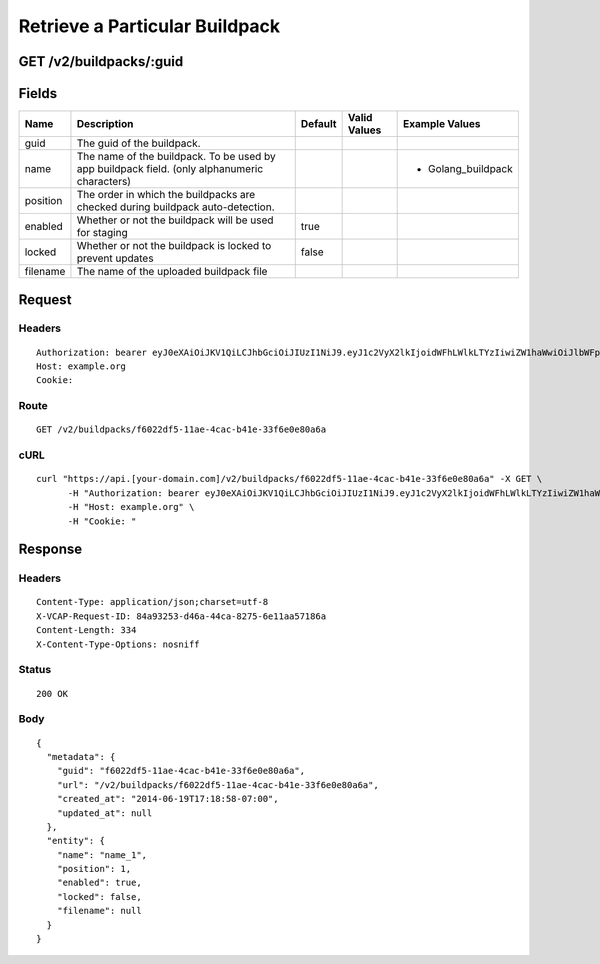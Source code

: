 
Retrieve a Particular Buildpack
-------------------------------


GET /v2/buildpacks/:guid
~~~~~~~~~~~~~~~~~~~~~~~~


Fields
~~~~~~

.. cssclass:: fields table-striped table-bordered table-condensed


+----------+----------------------------------------------------------------------------------------------+---------+--------------+--------------------+
| Name     | Description                                                                                  | Default | Valid Values | Example Values     |
|          |                                                                                              |         |              |                    |
+==========+==============================================================================================+=========+==============+====================+
| guid     | The guid of the buildpack.                                                                   |         |              |                    |
|          |                                                                                              |         |              |                    |
+----------+----------------------------------------------------------------------------------------------+---------+--------------+--------------------+
| name     | The name of the buildpack. To be used by app buildpack field. (only alphanumeric characters) |         |              | - Golang_buildpack |
|          |                                                                                              |         |              |                    |
+----------+----------------------------------------------------------------------------------------------+---------+--------------+--------------------+
| position | The order in which the buildpacks are checked during buildpack auto-detection.               |         |              |                    |
|          |                                                                                              |         |              |                    |
+----------+----------------------------------------------------------------------------------------------+---------+--------------+--------------------+
| enabled  | Whether or not the buildpack will be used for staging                                        | true    |              |                    |
|          |                                                                                              |         |              |                    |
+----------+----------------------------------------------------------------------------------------------+---------+--------------+--------------------+
| locked   | Whether or not the buildpack is locked to prevent updates                                    | false   |              |                    |
|          |                                                                                              |         |              |                    |
+----------+----------------------------------------------------------------------------------------------+---------+--------------+--------------------+
| filename | The name of the uploaded buildpack file                                                      |         |              |                    |
|          |                                                                                              |         |              |                    |
+----------+----------------------------------------------------------------------------------------------+---------+--------------+--------------------+


Request
~~~~~~~


Headers
^^^^^^^

::

  Authorization: bearer eyJ0eXAiOiJKV1QiLCJhbGciOiJIUzI1NiJ9.eyJ1c2VyX2lkIjoidWFhLWlkLTYzIiwiZW1haWwiOiJlbWFpbC01N0Bzb21lZG9tYWluLmNvbSIsInNjb3BlIjpbImNsb3VkX2NvbnRyb2xsZXIuYWRtaW4iXSwiYXVkIjpbImNsb3VkX2NvbnRyb2xsZXIiXSwiZXhwIjoxNDAzODI4MzM4fQ.5UnqinvGq7cdmzzsdmIxyLYNqrYWlbFrDu27zeR9T30
  Host: example.org
  Cookie:


Route
^^^^^

::

  GET /v2/buildpacks/f6022df5-11ae-4cac-b41e-33f6e0e80a6a


cURL
^^^^

::

  curl "https://api.[your-domain.com]/v2/buildpacks/f6022df5-11ae-4cac-b41e-33f6e0e80a6a" -X GET \
  	-H "Authorization: bearer eyJ0eXAiOiJKV1QiLCJhbGciOiJIUzI1NiJ9.eyJ1c2VyX2lkIjoidWFhLWlkLTYzIiwiZW1haWwiOiJlbWFpbC01N0Bzb21lZG9tYWluLmNvbSIsInNjb3BlIjpbImNsb3VkX2NvbnRyb2xsZXIuYWRtaW4iXSwiYXVkIjpbImNsb3VkX2NvbnRyb2xsZXIiXSwiZXhwIjoxNDAzODI4MzM4fQ.5UnqinvGq7cdmzzsdmIxyLYNqrYWlbFrDu27zeR9T30" \
  	-H "Host: example.org" \
  	-H "Cookie: "


Response
~~~~~~~~


Headers
^^^^^^^

::

  Content-Type: application/json;charset=utf-8
  X-VCAP-Request-ID: 84a93253-d46a-44ca-8275-6e11aa57186a
  Content-Length: 334
  X-Content-Type-Options: nosniff


Status
^^^^^^

::

  200 OK


Body
^^^^

::

  {
    "metadata": {
      "guid": "f6022df5-11ae-4cac-b41e-33f6e0e80a6a",
      "url": "/v2/buildpacks/f6022df5-11ae-4cac-b41e-33f6e0e80a6a",
      "created_at": "2014-06-19T17:18:58-07:00",
      "updated_at": null
    },
    "entity": {
      "name": "name_1",
      "position": 1,
      "enabled": true,
      "locked": false,
      "filename": null
    }
  }

